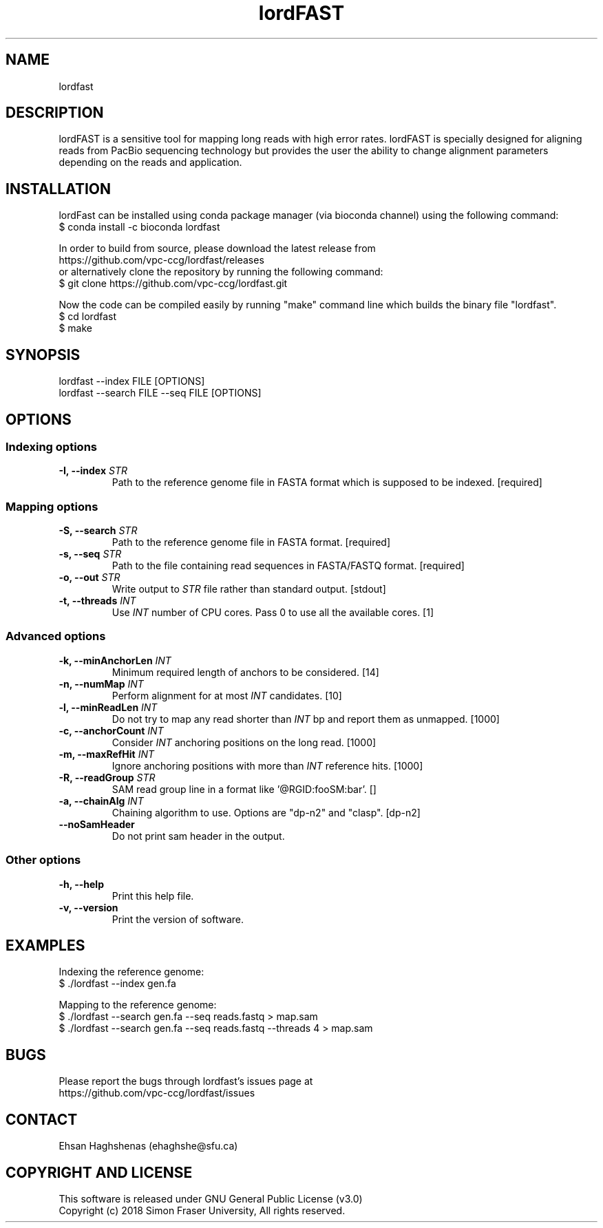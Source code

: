 .TH lordFAST 1 "Last Updated: June 26, 2018" lordFAST "lordfast Manual"

.SH NAME
lordfast

.SH DESCRIPTION
lordFAST is a sensitive tool for mapping long reads with high error rates. lordFAST is specially designed for aligning reads from PacBio sequencing technology but provides the user the ability to change alignment parameters depending on the reads and application.

.SH INSTALLATION
lordFast can be installed using conda package manager (via bioconda channel) using the following command:
.br
$ conda install -c bioconda lordfast

In order to build from source, please download the latest release from 
.br
https://github.com/vpc-ccg/lordfast/releases
.br
or alternatively clone the repository by running the following command:
.br
$ git clone https://github.com/vpc-ccg/lordfast.git

Now the code can be compiled easily by running "make" command line which builds the binary file "lordfast".
.br
$ cd lordfast
.br
$ make

.SH SYNOPSIS
lordfast --index FILE [OPTIONS]
.br
lordfast --search FILE --seq FILE [OPTIONS]

.SH OPTIONS
.br
.SS Indexing options
.TP
.BI "-I, --index " STR
Path to the reference genome file in FASTA format which is supposed to be indexed. [required]
.br
.SS Mapping options
.TP
.BI "-S, --search " STR
Path to the reference genome file in FASTA format. [required]
.TP
.BI "-s, --seq " STR
Path to the file containing read sequences in FASTA/FASTQ format. [required]
.TP
.BI "-o, --out " STR
Write output to 
.I STR
file rather than standard output. [stdout]
.TP
.BI "-t, --threads " INT
Use 
.I INT
number of CPU cores. Pass 0 to use all the available cores. [1]
.br
.SS Advanced options
.TP
.BI "-k, --minAnchorLen " INT
Minimum required length of anchors to be considered. [14]
.TP
.BI "-n, --numMap " INT
Perform alignment for at most 
.I INT
candidates. [10]
.TP
.BI "-l, --minReadLen " INT
Do not try to map any read shorter than 
.I INT
bp and report them as unmapped. [1000]
.TP
.BI "-c, --anchorCount " INT
Consider 
.I INT
anchoring positions on the long read. [1000]
.TP
.BI "-m, --maxRefHit " INT
Ignore anchoring positions with more than 
.I INT
reference hits. [1000]
.TP
.BI "-R, --readGroup " STR
SAM read group line in a format like '@RG\tID:foo\tSM:bar'. []
.TP
.BI "-a, --chainAlg " INT
Chaining algorithm to use. Options are "dp-n2" and "clasp". [dp-n2]
.TP
.BI "--noSamHeader "
Do not print sam header in the output.
.br
.SS Other options
.TP
.B -h, --help
Print this help file.
.TP
.B -v, --version
Print the version of software.

.SH EXAMPLES
Indexing the reference genome:
.br
$ ./lordfast --index gen.fa

Mapping to the reference genome:
.br
$ ./lordfast --search gen.fa --seq reads.fastq > map.sam
.br
$ ./lordfast --search gen.fa --seq reads.fastq --threads 4 > map.sam

.SH BUGS
Please report the bugs through lordfast's issues page at 
.br
https://github.com/vpc-ccg/lordfast/issues

.SH CONTACT
Ehsan Haghshenas (ehaghshe@sfu.ca)

.SH COPYRIGHT AND LICENSE
This software is released under  GNU General Public License (v3.0)
.br
Copyright (c) 2018 Simon Fraser University, All rights reserved.
